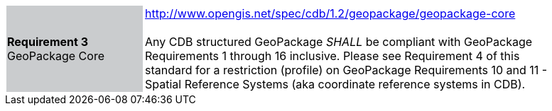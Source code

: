 [width="90%",cols="2,6"]
|===
|*Requirement 3* GeoPackage Core {set:cellbgcolor:#CACCCE}|http://www.opengis.net/spec/cdb/1.2/geopackage/geopackage-core +
 +
Any CDB structured GeoPackage _SHALL_ be compliant with GeoPackage Requirements 1 through 16 inclusive. Please see Requirement 4 of this standard for a restriction (profile) on GeoPackage Requirements 10 and 11 - Spatial Reference Systems (aka coordinate reference systems in CDB). 
{set:cellbgcolor:#FFFFFF}
|===
